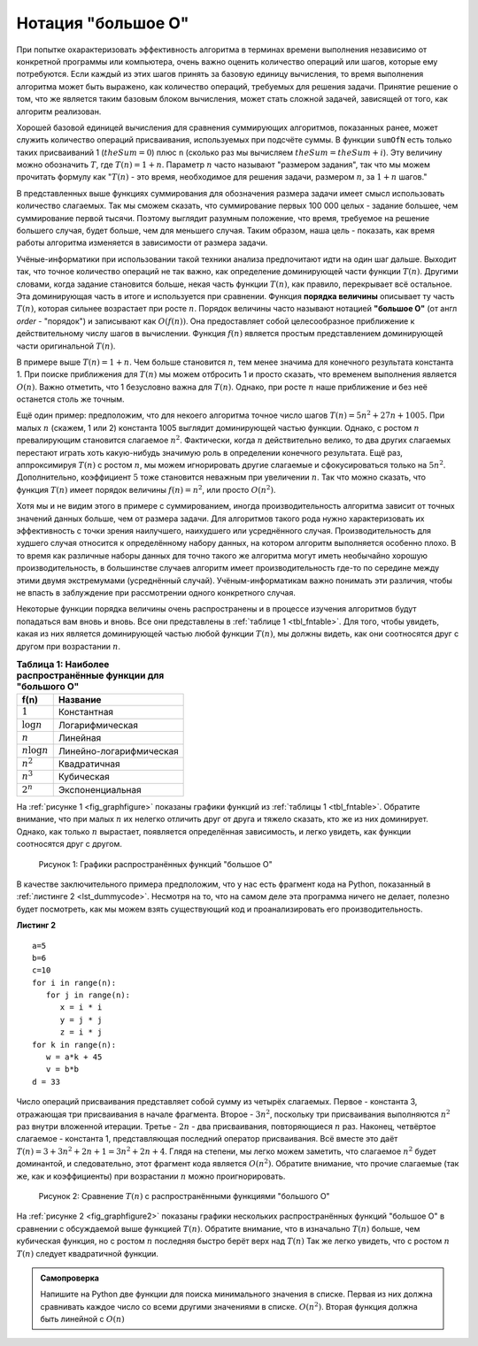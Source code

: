 ..  Copyright (C)  Brad Miller, David Ranum, Jeffrey Elkner, Peter Wentworth, Allen B. Downey, Chris
    Meyers, and Dario Mitchell.  Permission is granted to copy, distribute
    and/or modify this document under the terms of the GNU Free Documentation
    License, Version 1.3 or any later version published by the Free Software
    Foundation; with Invariant Sections being Forward, Prefaces, and
    Contributor List, no Front-Cover Texts, and no Back-Cover Texts.  A copy of
    the license is included in the section entitled "GNU Free Documentation
    License".

Нотация "большое О"
~~~~~~~~~~~~~~~~~~~

При попытке охарактеризовать эффективность алгоритма в терминах времени
выполнения независимо от конкретной программы или компьютера, очень важно
оценить количество операций или шагов, которые ему потребуются. Если
каждый из этих шагов принять за базовую единицу вычисления, то время
выполнения алгоритма может быть выражено, как количество операций, требуемых
для решения задачи. Принятие решение о том, что же является таким базовым
блоком вычисления, может стать сложной задачей, зависящей от того, как
алгоритм реализован.

Хорошей базовой единицей вычисления для сравнения суммирующих алгоритмов,
показанных ранее, может служить количество операций присваивания,
используемых при подсчёте суммы. В функции ``sumOfN`` есть только таких
присваиваний 1 (:math:`theSum = 0`) плюс ``n`` (сколько раз мы вычисляем
:math:`theSum=theSum+i`). Эту величину можно обозначить :math:`T`,
где :math:`T(n)=1 + n`. Параметр :math:`n` часто называют "размером задания", так что
мы можем прочитать формулу как ":math:`T(n)` - это время, необходимое для решения задачи,
размером :math:`n`, за :math:`1+n` шагов."

В представленных выше функциях суммирования для обозначения размера задачи
имеет смысл использовать количество слагаемых. Так мы сможем сказать, что
суммирование первых 100 000 целых - задание большее, чем суммирование первой
тысячи. Поэтому выглядит разумным положение, что время, требуемое на решение
большего случая, будет больше, чем для меньшего случая. Таким образом, наша
цель - показать, как время работы алгоритма изменяется в зависимости от
размера задачи.

Учёные-информатики при использовании такой техники анализа предпочитают
идти на один шаг дальше. Выходит так, что точное количество операций не
так важно, как определение доминирующей части функции :math:`T(n)`.
Другими словами, когда задание становится больше, некая часть функции
:math:`T(n)`, как правило, перекрывает всё остальное. Эта доминирующая
часть в итоге и используется при сравнении. Функция **порядка величины**
описывает ту часть :math:`T(n)`, которая сильнее возрастает при росте :math:`n`.
Порядок величины часто называют нотацией **"большое О"** (от англ *order* - "порядок")
и записывают как :math:`O(f(n))`. Она предоставляет собой целесообразное приближение
к действительному числу шагов в вычислении. Функция :math:`f(n)` является
простым представлением доминирующей части оригинальной :math:`T(n)`.

В примере выше :math:`T(n)=1+n`. Чем больше становится :math:`n`, тем менее значима
для конечного результата константа 1. При поиске приближения для
:math:`T(n)` мы можем отбросить 1 и просто сказать, что временем выполнения
является :math:`O(n)`. Важно отметить, что 1 безусловно важна для :math:`T(n)`.
Однако, при росте :math:`n` наше приближение и без неё останется столь же точным.

Ещё один пример: предположим, что для некоего алгоритма точное число шагов
:math:`T(n)=5n^{2}+27n+1005`. При малых :math:`n` (скажем, 1 или 2) константа 1005
выглядит доминирующей частью функции. Однако, с ростом :math:`n` превалирующим
становится слагаемое :math:`n^{2}`. Фактически, когда :math:`n` действительно велико,
то два других слагаемых перестают играть хоть какую-нибудь значимую роль в
определении конечного результата. Ещё раз, аппроксимируя :math:`T(n)` с ростом
:math:`n`, мы можем игнорировать другие слагаемые и сфокусироваться только на
:math:`5n^{2}`. Дополнительно, коэффициент :math:`5` тоже становится неважным
при увеличении :math:`n`. Так что можно сказать, что функция :math:`T(n)` имеет
порядок величины :math:`f(n)=n^{2}`, или просто :math:`O(n^{2})`.

Хотя мы и не видим этого в примере с суммированием, иногда производительность
алгоритма зависит от точных значений данных больше, чем от размера задачи. Для
алгоритмов такого рода нужно характеризовать их эффективность с точки зрения
наилучшего, наихудшего или усреднённого случая. Производительность для худшего
случая относится к определённому набору данных, на котором алгоритм выполняется
особенно плохо. В то время как различные наборы данных для точно такого же
алгоритма могут иметь необычайно хорошую производительность, в большинстве случаев
алгоритм имеет производительность где-то по середине между этими двумя экстремумами
(усреднённый случай). Учёным-информатикам важно понимать эти различия, чтобы не
впасть в заблуждение при рассмотрении одного конкретного случая.

Некоторые функции порядка величины очень распространены и в процессе изучения алгоритмов
будут попадаться вам вновь и вновь. Все они представлены в
:ref:`таблице 1 <tbl_fntable>`. Для того, чтобы увидеть, какая из них является
доминирующей частью любой функции :math:`T(n)`, мы должны видеть, как они
соотносятся друг с другом при возрастании :math:`n`.

.. _tbl_fntable: 

.. table:: **Таблица 1: Наиболее распространённые функции для "большого О"**

    ================= ========================
             **f(n)**       **Название**
    ================= ========================
          :math:`1`                Константная
     :math:`\log n`            Логарифмическая
          :math:`n`                   Линейная
    :math:`n\log n`    Линейно-логарифмическая
      :math:`n^{2}`               Квадратичная
      :math:`n^{3}`                 Кубическая
      :math:`2^{n}`           Экспоненциальная
    ================= ========================


На :ref:`рисунке 1 <fig_graphfigure>` показаны графики 
функций из :ref:`таблицы 1 <tbl_fntable>`. Обратите внимание, что при малых
:math:`n` их нелегко отличить друг от друга и тяжело сказать, кто же из них
доминирует. Однако, как только :math:`n` вырастает, появляется определённая
зависимость, и легко увидеть, как функции соотносятся друг с другом.


.. _fig_graphfigure:

.. figure:: Figures/newplot.png

   Рисунок 1: Графики распространённых функций "большое О"


В качестве заключительного примера предположим, что у нас есть фрагмент кода на
Python, показанный в :ref:`листинге 2 <lst_dummycode>`. Несмотря на то, что на
самом деле эта программа ничего не делает, полезно будет посмотреть, как мы можем
взять существующий код и проанализировать его производительность.


.. _lst_dummycode:

**Листинг 2**

::

    a=5
    b=6
    c=10
    for i in range(n):
       for j in range(n):
          x = i * i
          y = j * j
          z = i * j
    for k in range(n):
       w = a*k + 45
       v = b*b
    d = 33

Число операций присваивания представляет собой сумму из четырёх слагаемых.
Первое - константа 3, отражающая три присваивания в начале фрагмента.
Второе - :math:`3n^{2}`, поскольку три присваивания выполняются :math:`n^{2}`
раз внутри вложенной итерации. Третье - :math:`2n` - два присваивания,
повторяющиеся :math:`n` раз. Наконец, четвёртое слагаемое - константа 1, представляющая
последний оператор присваивания. Всё вместе это даёт
:math:`T(n)=3+3n^{2}+2n+1=3n^{2}+2n+4`. Глядя на степени, мы легко можем заметить,
что слагаемое :math:`n^{2}` будет доминантой, и следовательно, этот фрагмент кода
является :math:`O(n^{2})`. Обратите внимание, что прочие слагаемые (так же, как и
коэффициенты) при возрастании :math:`n` можно проигнорировать.


.. _fig_graphfigure2:

.. figure:: Figures/newplot2.png

   Рисунок 2: Сравнение :math:`T(n)` с распространёнными функциями "большого О"


На :ref:`рисунке 2 <fig_graphfigure2>` показаны графики нескольких распространённых
функций "большое О" в сравнении с обсуждаемой выше функцией :math:`T(n)`. Обратите
внимание, что в изначально :math:`T(n)` больше, чем кубическая функция, но с ростом :math:`n`
последняя быстро берёт верх над :math:`T(n)` Так же легко увидеть, что с
ростом :math:`n` :math:`T(n)` следует квадратичной функции.


.. admonition:: Самопроверка

   Напишите на Python две функции для поиска минимального значения в списке. 
   Первая из них должна сравнивать каждое число со всеми другими значениями в списке. 
   :math:`O(n^2)`. Вторая функция должна быть линейной с :math:`O(n)`


.. video::  findMinVid
   :controls:
   :thumb: ../_static/function_intro.png

   http://media.interactivepython.org/pythondsVideos/findmin.mov
   http://media.interactivepython.org/pythondsVideos/findmin.webm
